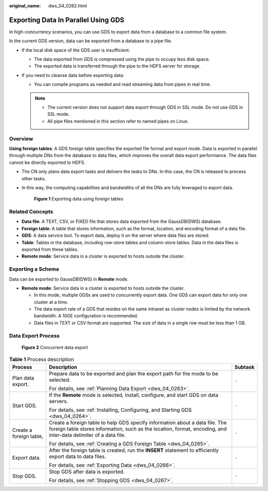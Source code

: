 :original_name: dws_04_0262.html

.. _dws_04_0262:

Exporting Data In Parallel Using GDS
====================================

In high-concurrency scenarios, you can use GDS to export data from a database to a common file system.

In the current GDS version, data can be exported from a database to a pipe file.

-  If the local disk space of the GDS user is insufficient:

   -  The data exported from GDS is compressed using the pipe to occupy less disk space.
   -  The exported data is transferred through the pipe to the HDFS server for storage.

-  If you need to cleanse data before exporting data:

   -  You can compile programs as needed and read streaming data from pipes in real time.

   .. note::

      -  The current version does not support data export through GDS in SSL mode. Do not use GDS in SSL mode.
      -  All pipe files mentioned in this section refer to named pipes on Linux.

Overview
--------

**Using foreign tables**: A GDS foreign table specifies the exported file format and export mode. Data is exported in parallel through multiple DNs from the database to data files, which improves the overall data export performance. The data files cannot be directly exported to HDFS.

-  The CN only plans data export tasks and delivers the tasks to DNs. In this case, the CN is released to process other tasks.

-  In this way, the computing capabilities and bandwidths of all the DNs are fully leveraged to export data.


   .. figure:: /_static/images/en-us_image_0000001145815039.png
      :alt: **Figure 1** Exporting data using foreign tables

      **Figure 1** Exporting data using foreign tables

Related Concepts
----------------

-  **Data file**: A TEXT, CSV, or FIXED file that stores data exported from the GaussDB(DWS) database.
-  **Foreign table**: A table that stores information, such as the format, location, and encoding format of a data file.
-  **GDS**: A data service tool. To export data, deploy it on the server where data files are stored.
-  **Table**: Tables in the database, including row-store tables and column-store tables. Data in the data files is exported from these tables.
-  **Remote mode**: Service data in a cluster is exported to hosts outside the cluster.

Exporting a Schema
------------------

Data can be exported to GaussDB(DWS) in **Remote** mode.

-  **Remote mode**: Service data in a cluster is exported to hosts outside the cluster.

   -  In this mode, multiple GDSs are used to concurrently export data. One GDS can export data for only one cluster at a time.
   -  The data export rate of a GDS that resides on the same intranet as cluster nodes is limited by the network bandwidth. A 10GE configuration is recommended.
   -  Data files in TEXT or CSV format are supported. The size of data in a single row must be less than 1 GB.

Data Export Process
-------------------


.. figure:: /_static/images/en-us_image_0000001145815033.png
   :alt: **Figure 2** Concurrent data export

   **Figure 2** Concurrent data export

.. table:: **Table 1** Process description

   +-------------------------+--------------------------------------------------------------------------------------------------------------------------------------------------------------------------------------------------+-----------------------+
   | Process                 | Description                                                                                                                                                                                      | Subtask               |
   +=========================+==================================================================================================================================================================================================+=======================+
   | Plan data export.       | Prepare data to be exported and plan the export path for the mode to be selected.                                                                                                                | ``-``                 |
   |                         |                                                                                                                                                                                                  |                       |
   |                         | For details, see :ref:`Planning Data Export <dws_04_0263>`.                                                                                                                                      |                       |
   +-------------------------+--------------------------------------------------------------------------------------------------------------------------------------------------------------------------------------------------+-----------------------+
   | Start GDS.              | If the **Remote** mode is selected, install, configure, and start GDS on data servers.                                                                                                           | ``-``                 |
   |                         |                                                                                                                                                                                                  |                       |
   |                         | For details, see :ref:`Installing, Configuring, and Starting GDS <dws_04_0264>`.                                                                                                                 |                       |
   +-------------------------+--------------------------------------------------------------------------------------------------------------------------------------------------------------------------------------------------+-----------------------+
   | Create a foreign table, | Create a foreign table to help GDS specify information about a data file. The foreign table stores information, such as the location, format, encoding, and inter-data delimiter of a data file. | ``-``                 |
   |                         |                                                                                                                                                                                                  |                       |
   |                         | For details, see :ref:`Creating a GDS Foreign Table <dws_04_0265>`.                                                                                                                              |                       |
   +-------------------------+--------------------------------------------------------------------------------------------------------------------------------------------------------------------------------------------------+-----------------------+
   | Export data.            | After the foreign table is created, run the **INSERT** statement to efficiently export data to data files.                                                                                       | ``-``                 |
   |                         |                                                                                                                                                                                                  |                       |
   |                         | For details, see :ref:`Exporting Data <dws_04_0266>`.                                                                                                                                            |                       |
   +-------------------------+--------------------------------------------------------------------------------------------------------------------------------------------------------------------------------------------------+-----------------------+
   | Stop GDS.               | Stop GDS after data is exported.                                                                                                                                                                 | ``-``                 |
   |                         |                                                                                                                                                                                                  |                       |
   |                         | For details, see :ref:`Stopping GDS <dws_04_0267>`.                                                                                                                                              |                       |
   +-------------------------+--------------------------------------------------------------------------------------------------------------------------------------------------------------------------------------------------+-----------------------+
